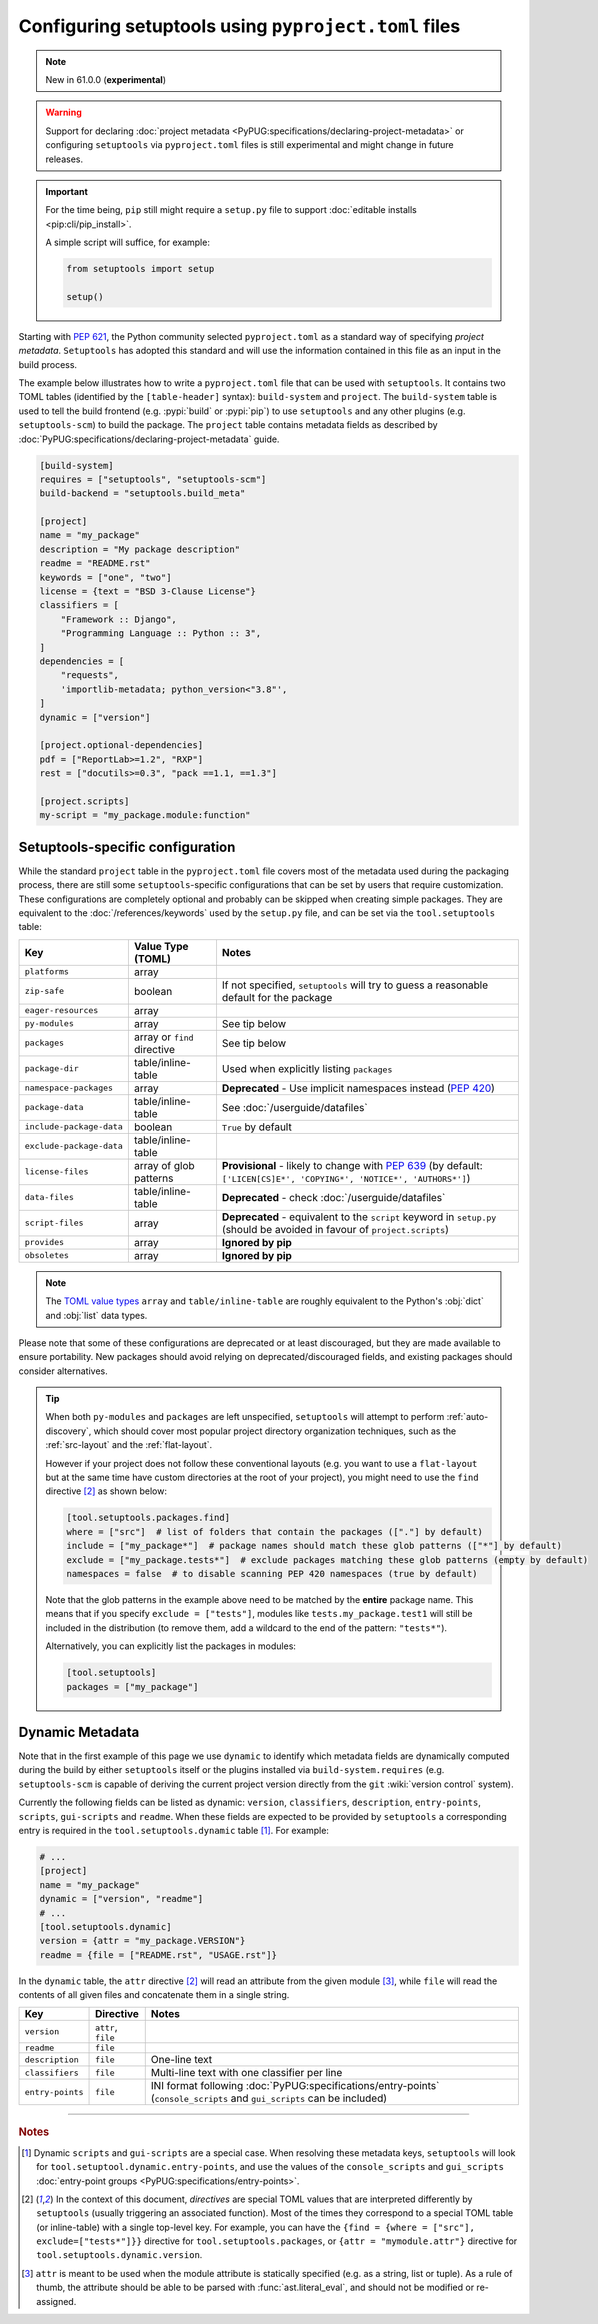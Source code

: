 .. _pyproject.toml config:

-----------------------------------------------------
Configuring setuptools using ``pyproject.toml`` files
-----------------------------------------------------

.. note:: New in 61.0.0 (**experimental**)

.. warning::
   Support for declaring :doc:`project metadata
   <PyPUG:specifications/declaring-project-metadata>` or configuring
   ``setuptools`` via ``pyproject.toml`` files is still experimental and might
   change in future releases.

.. important::
   For the time being, ``pip`` still might require a ``setup.py`` file
   to support :doc:`editable installs <pip:cli/pip_install>`.

   A simple script will suffice, for example:

   .. code-block:: python

       from setuptools import setup

       setup()

Starting with :pep:`621`, the Python community selected ``pyproject.toml`` as
a standard way of specifying *project metadata*.
``Setuptools`` has adopted this standard and will use the information contained
in this file as an input in the build process.

The example below illustrates how to write a ``pyproject.toml`` file that can
be used with ``setuptools``. It contains two TOML tables (identified by the
``[table-header]`` syntax): ``build-system`` and ``project``.
The ``build-system`` table is used to tell the build frontend (e.g.
:pypi:`build` or :pypi:`pip`) to use ``setuptools`` and any other plugins (e.g.
``setuptools-scm``) to build the package.
The ``project`` table contains metadata fields as described by
:doc:`PyPUG:specifications/declaring-project-metadata` guide.

.. _example-pyproject-config:

.. code-block:: toml

   [build-system]
   requires = ["setuptools", "setuptools-scm"]
   build-backend = "setuptools.build_meta"

   [project]
   name = "my_package"
   description = "My package description"
   readme = "README.rst"
   keywords = ["one", "two"]
   license = {text = "BSD 3-Clause License"}
   classifiers = [
       "Framework :: Django",
       "Programming Language :: Python :: 3",
   ]
   dependencies = [
       "requests",
       'importlib-metadata; python_version<"3.8"',
   ]
   dynamic = ["version"]

   [project.optional-dependencies]
   pdf = ["ReportLab>=1.2", "RXP"]
   rest = ["docutils>=0.3", "pack ==1.1, ==1.3"]

   [project.scripts]
   my-script = "my_package.module:function"


.. _setuptools-table:

Setuptools-specific configuration
=================================

While the standard ``project`` table in the ``pyproject.toml`` file covers most
of the metadata used during the packaging process, there are still some
``setuptools``-specific configurations that can be set by users that require
customization.
These configurations are completely optional and probably can be skipped when
creating simple packages.
They are equivalent to the :doc:`/references/keywords` used by the ``setup.py``
file, and can be set via the ``tool.setuptools`` table:

========================= =========================== =========================
Key                       Value Type (TOML)           Notes
========================= =========================== =========================
``platforms``             array
``zip-safe``              boolean                     If not specified, ``setuptools`` will try to guess
                                                      a reasonable default for the package
``eager-resources``       array
``py-modules``            array                       See tip below
``packages``              array or ``find`` directive See tip below
``package-dir``           table/inline-table          Used when explicitly listing ``packages``
``namespace-packages``    array                       **Deprecated** - Use implicit namespaces instead (:pep:`420`)
``package-data``          table/inline-table          See :doc:`/userguide/datafiles`
``include-package-data``  boolean                     ``True`` by default
``exclude-package-data``  table/inline-table
``license-files``         array of glob patterns      **Provisional** - likely to change with :pep:`639`
                                                      (by default: ``['LICEN[CS]E*', 'COPYING*', 'NOTICE*', 'AUTHORS*']``)
``data-files``            table/inline-table          **Deprecated** - check :doc:`/userguide/datafiles`
``script-files``          array                       **Deprecated** - equivalent to the ``script`` keyword in ``setup.py``
                                                      (should be avoided in favour of ``project.scripts``)
``provides``              array                       **Ignored by pip**
``obsoletes``             array                       **Ignored by pip**
========================= =========================== =========================

.. note::
   The `TOML value types`_ ``array`` and ``table/inline-table`` are roughly
   equivalent to the Python's :obj:`dict` and :obj:`list` data types.

Please note that some of these configurations are deprecated or at least
discouraged, but they are made available to ensure portability.
New packages should avoid relying on deprecated/discouraged fields, and
existing packages should consider alternatives.

.. tip::
   When both ``py-modules`` and ``packages`` are left unspecified,
   ``setuptools`` will attempt to perform :ref:`auto-discovery`, which should
   cover most popular project directory organization techniques, such as the
   :ref:`src-layout` and the :ref:`flat-layout`.

   However if your project does not follow these conventional layouts
   (e.g. you want to use a ``flat-layout`` but at the same time have custom
   directories at the root of your project), you might need to use the ``find``
   directive [#directives]_ as shown below:

   .. code-block:: toml

      [tool.setuptools.packages.find]
      where = ["src"]  # list of folders that contain the packages (["."] by default)
      include = ["my_package*"]  # package names should match these glob patterns (["*"] by default)
      exclude = ["my_package.tests*"]  # exclude packages matching these glob patterns (empty by default)
      namespaces = false  # to disable scanning PEP 420 namespaces (true by default)

   Note that the glob patterns in the example above need to be matched
   by the **entire** package name. This means that if you specify ``exclude = ["tests"]``,
   modules like ``tests.my_package.test1`` will still be included in the distribution
   (to remove them, add a wildcard to the end of the pattern: ``"tests*"``).

   Alternatively, you can explicitly list the packages in modules:

   .. code-block:: toml

      [tool.setuptools]
      packages = ["my_package"]


.. _dynamic-pyproject-config:

Dynamic Metadata
================

Note that in the first example of this page we use ``dynamic`` to identify
which metadata fields are dynamically computed during the build by either
``setuptools`` itself or the plugins installed via ``build-system.requires``
(e.g. ``setuptools-scm`` is capable of deriving the current project version
directly from the ``git`` :wiki:`version control` system).

Currently the following fields can be listed as dynamic: ``version``,
``classifiers``, ``description``, ``entry-points``, ``scripts``,
``gui-scripts`` and ``readme``.
When these fields are expected to be provided by ``setuptools`` a
corresponding entry is required in the ``tool.setuptools.dynamic`` table
[#entry-points]_. For example:

.. code-block:: toml

   # ...
   [project]
   name = "my_package"
   dynamic = ["version", "readme"]
   # ...
   [tool.setuptools.dynamic]
   version = {attr = "my_package.VERSION"}
   readme = {file = ["README.rst", "USAGE.rst"]}

In the ``dynamic`` table, the ``attr`` directive [#directives]_ will read an
attribute from the given module [#attr]_, while ``file`` will read the contents
of all given files and concatenate them in a single string.

================= =================== =========================
Key               Directive           Notes
================= =================== =========================
``version``       ``attr``, ``file``
``readme``        ``file``
``description``   ``file``            One-line text
``classifiers``   ``file``            Multi-line text with one classifier per line
``entry-points``  ``file``            INI format following :doc:`PyPUG:specifications/entry-points`
                                      (``console_scripts`` and ``gui_scripts`` can be included)
================= =================== =========================

----

.. rubric:: Notes

.. [#entry-points] Dynamic ``scripts`` and ``gui-scripts`` are a special case.
   When resolving these metadata keys, ``setuptools`` will look for
   ``tool.setuptool.dynamic.entry-points``, and use the values of the
   ``console_scripts`` and ``gui_scripts`` :doc:`entry-point groups
   <PyPUG:specifications/entry-points>`.

.. [#directives] In the context of this document, *directives* are special TOML
   values that are interpreted differently by ``setuptools`` (usually triggering an
   associated function). Most of the times they correspond to a special TOML table
   (or inline-table) with a single top-level key.
   For example, you can have the ``{find = {where = ["src"], exclude=["tests*"]}}``
   directive for ``tool.setuptools.packages``, or ``{attr = "mymodule.attr"}``
   directive for ``tool.setuptools.dynamic.version``.

.. [#attr] ``attr`` is meant to be used when the module attribute is statically
   specified (e.g. as a string, list or tuple). As a rule of thumb, the
   attribute should be able to be parsed with :func:`ast.literal_eval`, and
   should not be modified or re-assigned.

.. _TOML value types: https://toml.io/en/v1.0.0
